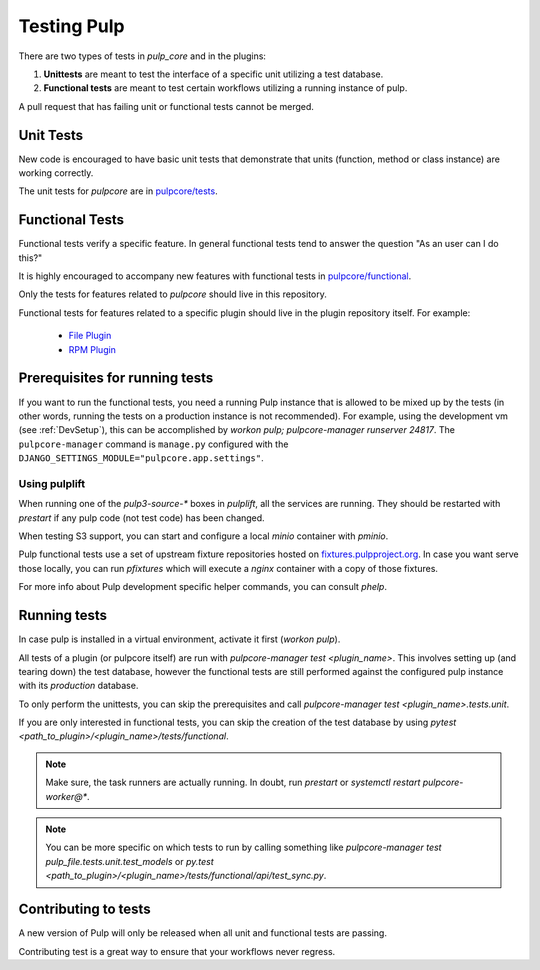 .. _istqb: https://www.istqb.org/downloads/syllabi/foundation-level-syllabus.html

.. _tests:

Testing Pulp
============

There are two types of tests in *pulp_core* and in the plugins:

1. **Unittests** are meant to test the interface of a specific unit utilizing a test database.
2. **Functional tests** are meant to test certain workflows utilizing a running instance of pulp.

A pull request that has failing unit or functional tests cannot be merged.


.. _unit-tests:

Unit Tests
----------

New code is encouraged to have basic unit tests that demonstrate that
units (function, method or class instance) are working correctly.

The unit tests for `pulpcore` are in `pulpcore/tests
<https://github.com/pulp/pulpcore/tree/master/pulpcore/tests/unit>`_.


.. _functional-tests:

Functional Tests
----------------

Functional tests verify a specific feature.
In general functional tests tend to answer the question "As an user can I do this?"

It is highly encouraged to accompany new features with functional
tests in `pulpcore/functional
<https://github.com/pulp/pulpcore/tree/master/pulpcore/tests/functional>`_.

Only the tests for features related to `pulpcore` should live in this repository.

Functional tests for features related to a specific plugin should live in the
plugin repository itself. For example:

  * `File Plugin
    <https://github.com/pulp/pulp_file/tree/master/pulp_file/tests/functional>`_

  * `RPM Plugin
    <https://github.com/pulp/pulp_rpm/tree/master/pulp_rpm/tests/functional>`_

Prerequisites for running tests
-------------------------------

If you want to run the functional tests, you need a running Pulp instance that is allowed to be
mixed up by the tests (in other words, running the tests on a production instance is not
recommended). For example, using the development vm (see :ref:`DevSetup`),
this can be accomplished by `workon pulp; pulpcore-manager runserver 24817`. The
``pulpcore-manager`` command is ``manage.py`` configured with the
``DJANGO_SETTINGS_MODULE="pulpcore.app.settings"``.

Using pulplift
^^^^^^^^^^^^^^

When running one of the `pulp3-source-*` boxes in `pulplift`, all the services are running.  They
should be restarted with `prestart` if any pulp code (not test code) has been changed.

When testing S3 support, you can start and configure a local `minio` container with `pminio`.

Pulp functional tests use a set of upstream fixture repositories hosted on
`fixtures.pulpproject.org <https://fixtures.pulpproject.org/>`_.  In case you want serve those
locally, you can run `pfixtures` which will execute a `nginx` container with a copy of those
fixtures.

For more info about Pulp development specific helper commands, you can consult `phelp`.

Running tests
-------------

In case pulp is installed in a virtual environment, activate it first (`workon pulp`).

All tests of a plugin (or pulpcore itself) are run with `pulpcore-manager test <plugin_name>`.
This involves setting up (and tearing down) the test database, however the functional tests are
still performed against the configured pulp instance with its *production* database.

To only perform the unittests, you can skip the prerequisites and call
`pulpcore-manager test <plugin_name>.tests.unit`.

If you are only interested in functional tests, you can skip the creation of the test database by
using `pytest <path_to_plugin>/<plugin_name>/tests/functional`.

.. note::

    Make sure, the task runners are actually running. In doubt, run `prestart` or
    `systemctl restart pulpcore-worker@*`.

.. note::

    You can be more specific on which tests to run by calling something like
    `pulpcore-manager test pulp_file.tests.unit.test_models` or
    `py.test <path_to_plugin>/<plugin_name>/tests/functional/api/test_sync.py`.


Contributing to tests
---------------------

A new version of Pulp will only be released when all unit and functional tests are
passing.

Contributing test is a great way to ensure that your workflows never regress.

